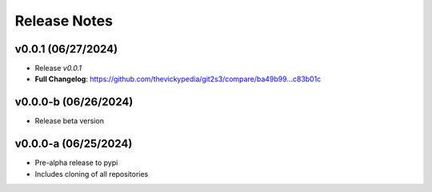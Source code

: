 Release Notes
=============

v0.0.1 (06/27/2024)
-------------------
- Release `v0.0.1`
- **Full Changelog**: https://github.com/thevickypedia/git2s3/compare/ba49b99...c83b01c

v0.0.0-b (06/26/2024)
---------------------
- Release beta version

v0.0.0-a (06/25/2024)
---------------------
- Pre-alpha release to pypi
- Includes cloning of all repositories
